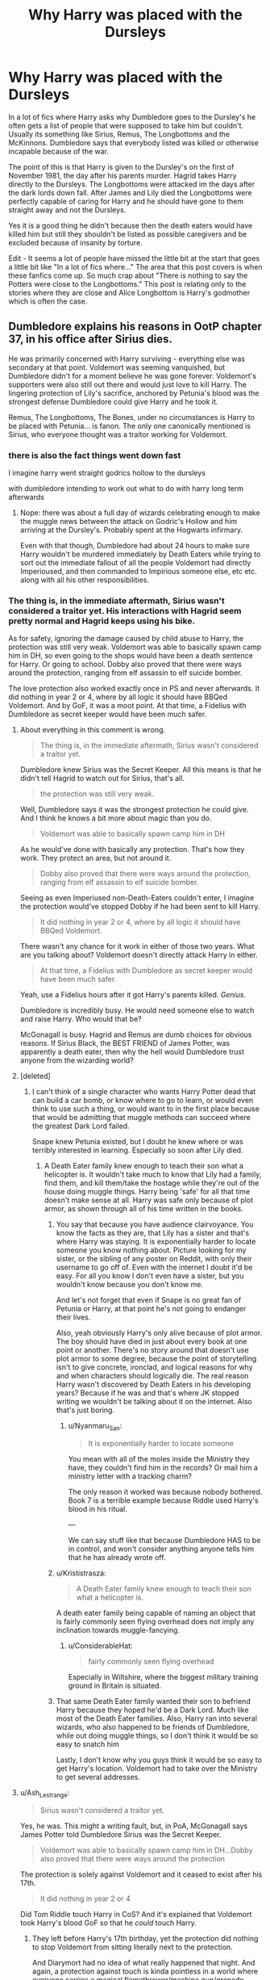 #+TITLE: Why Harry was placed with the Dursleys

* Why Harry was placed with the Dursleys
:PROPERTIES:
:Author: jasoneill23
:Score: 26
:DateUnix: 1580027724.0
:DateShort: 2020-Jan-26
:FlairText: Discussion
:END:
In a lot of fics where Harry asks why Dumbledore goes to the Dursley's he often gets a list of people that were supposed to take him but couldn't. Usually its something like Sirius, Remus, The Longbottoms and the McKinnons. Dumbledore says that everybody listed was killed or otherwise incapable because of the war.

The point of this is that Harry is given to the Dursley's on the first of November 1981, the day after his parents murder. Hagrid takes Harry directly to the Dursleys. The Longbottoms were attacked im the days after the dark lords down fall. After James and Lily died the Longbottoms were perfectly capable of caring for Harry and he should have gone to them straight away and not the Dursleys.

Yes it is a good thing he didn't because then the death eaters would have killed him but still they shouldn't be listed as possible caregivers and be excluded because of insanity by torture.

Edit - It seems a lot of people have missed the little bit at the start that goes a little bit like "In a lot of fics where..." The area that this post covers is when these fanfics come up. So much crap about "There is nothing to say the Potters were close to the Longbottoms." This post is relating only to the stories where they are close and Alice Longbottom is Harry's godmother which is often the case.


** Dumbledore explains his reasons in OotP chapter 37, in his office after Sirius dies.

He was primarily concerned with Harry surviving - everything else was secondary at that point. Voldemort was seeming vanquished, but Dumbledore didn't for a moment believe he was gone forever. Voldemort's supporters were also still out there and would just love to kill Harry. The lingering protection of Lily's sacrifice, anchored by Petunia's blood was the strongest defense Dumbledore could give Harry and he took it.

Remus, The Longbottoms, The Bones, under no circumstances is Harry to be placed with Petunia... is fanon. The only one canonically mentioned is Sirius, who everyone thought was a traitor working for Voldemort.
:PROPERTIES:
:Author: streakermaximus
:Score: 57
:DateUnix: 1580031487.0
:DateShort: 2020-Jan-26
:END:

*** there is also the fact things went down fast

I imagine harry went straight godrics hollow to the dursleys

with dumbledore intending to work out what to do with harry long term afterwards
:PROPERTIES:
:Author: CommanderL3
:Score: 14
:DateUnix: 1580045711.0
:DateShort: 2020-Jan-26
:END:

**** Nope: there was about a full day of wizards celebrating enough to make the muggle news between the attack on Godric's Hollow and him arriving at the Dursley's. Probably spent at the Hogwarts infirmary.

Even with that though, Dumbledore had about 24 hours to make sure Harry wouldn't be murdered immediately by Death Eaters while trying to sort out the immediate fallout of all the people Voldemort had directly Imperioused, and then commanded to Impirious someone else, etc etc. along with all his other responsibilities.
:PROPERTIES:
:Author: dancortens
:Score: 2
:DateUnix: 1580330572.0
:DateShort: 2020-Jan-30
:END:


*** The thing is, in the immediate aftermath, Sirius wasn't considered a traitor yet. His interactions with Hagrid seem pretty normal and Hagrid keeps using his bike.

As for safety, ignoring the damage caused by child abuse to Harry, the protection was still very weak. Voldemort was able to basically spawn camp him in DH, so even going to the shops would have been a death sentence for Harry. Or going to school. Dobby also proved that there were ways around the protection, ranging from elf assassin to elf suicide bomber.

The love protection also worked exactly once in PS and never afterwards. It did nothing in year 2 or 4, where by all logic it should have BBQed Voldemort. And by GoF, it was a moot point. At that time, a Fidelius with Dumbledore as secret keeper would have been much safer.
:PROPERTIES:
:Author: Hellstrike
:Score: 11
:DateUnix: 1580043691.0
:DateShort: 2020-Jan-26
:END:

**** About everything in this comment is wrong.

#+begin_quote
  The thing is, in the immediate aftermath, Sirius wasn't considered a traitor yet.
#+end_quote

Dumbledore knew Sirius was the Secret Keeper. All this means is that he didn't tell Hagrid to watch out for Sirius, that's all.

#+begin_quote
  the protection was still very weak.
#+end_quote

Well, Dumbledore says it was the strongest protection he could give. And I think he knows a bit more about magic than you do.

#+begin_quote
  Voldemort was able to basically spawn camp him in DH
#+end_quote

As he would've done with basically any protection. That's how they work. They protect an area, but not around it.

#+begin_quote
  Dobby also proved that there were ways around the protection, ranging from elf assassin to elf suicide bomber.
#+end_quote

Seeing as even Imperiused non-Death-Eaters couldn't enter, I imagine the protection would've stopped Dobby if he had been sent to kill Harry.

#+begin_quote
  It did nothing in year 2 or 4, where by all logic it should have BBQed Voldemort.
#+end_quote

There wasn't any chance for it work in either of those two years. What are you talking about? Voldemort doesn't directly attack Harry in either.

#+begin_quote
  At that time, a Fidelius with Dumbledore as secret keeper would have been much safer.
#+end_quote

Yeah, use a Fidelius hours after it got Harry's parents killed. /Genius./

Dumbledore is incredibly busy. He would need someone else to watch and raise Harry. Who would that be?

McGonagall is busy. Hagrid and Remus are dumb choices for obvious reasons. If Sirius Black, the BEST FRIEND of James Potter, was apparently a death eater, then why the hell would Dumbledore trust anyone from the wizarding world?
:PROPERTIES:
:Author: TheAccursedOnes
:Score: 9
:DateUnix: 1580063498.0
:DateShort: 2020-Jan-26
:END:


**** [deleted]
:PROPERTIES:
:Score: 9
:DateUnix: 1580044767.0
:DateShort: 2020-Jan-26
:END:

***** I can't think of a single character who wants Harry Potter dead that can build a car bomb, or know where to go to learn, or would even think to use such a thing, or would want to in the first place because that would be admitting that muggle methods can succeed where the greatest Dark Lord failed.

Snape knew Petunia existed, but I doubt he knew where or was terribly interested in learning. Especially so soon after Lily died.
:PROPERTIES:
:Author: Overlap1
:Score: 6
:DateUnix: 1580047777.0
:DateShort: 2020-Jan-26
:END:

****** A Death Eater family knew enough to teach their son what a helicopter is. It wouldn't take much to know that Lily had a family, find them, and kill them/take the hostage while they're out of the house doing muggle things. Harry being 'safe' for all that time doesn't make sense at all. Harry was safe only because of plot armor, as shown through all of his time written in the books.
:PROPERTIES:
:Author: themegaweirdthrow
:Score: 3
:DateUnix: 1580049733.0
:DateShort: 2020-Jan-26
:END:

******* You say that because you have audience clairvoyance. You know the facts as they are, that Lily has a sister and that's where Harry was staying. It is exponentially harder to locate someone you know nothing about. Picture looking for my sister, or the sibling of any poster on Reddit, with only their username to go off of. Even with the internet I doubt it'd be easy. For all you know I don't even have a sister, but you wouldn't know because you don't know me.

And let's not forget that even if Snape is no great fan of Petunia or Harry, at that point he's not going to endanger their lives.

Also, yeah obviously Harry's only alive because of plot armor. The boy should have died in just about every book at one point or another. There's no story around that doesn't use plot armor to some degree, because the point of storytelling isn't to give concrete, ironclad, and logical reasons for why and when characters should logically die. The real reason Harry wasn't discovered by Death Eaters in his developing years? Because if he was and that's where JK stopped writing we wouldn't be talking about it on the internet. Also that's just boring.
:PROPERTIES:
:Author: Overlap1
:Score: 7
:DateUnix: 1580056386.0
:DateShort: 2020-Jan-26
:END:

******** u/Nyanmaru_San:
#+begin_quote
  It is exponentially harder to locate someone
#+end_quote

You mean with all of the moles inside the Ministry they have, they couldn't find him in the records? Or mail him a ministry letter with a tracking charm?

The only reason it worked was because nobody bothered. Book 7 is a terrible example because Riddle used Harry's blood in his ritual.

---

We can say stuff like that because Dumbledore HAS to be in control, and won't consider anything anyone tells him that he has already wrote off.
:PROPERTIES:
:Author: Nyanmaru_San
:Score: 2
:DateUnix: 1580064805.0
:DateShort: 2020-Jan-26
:END:


******* u/Krististrasza:
#+begin_quote
  A Death Eater family knew enough to teach their son what a helicopter is.
#+end_quote

A death eater family being capable of naming an object that is fairly commonly seen flying overhead does not imply any inclination towards muggle-fancying.
:PROPERTIES:
:Author: Krististrasza
:Score: 7
:DateUnix: 1580052963.0
:DateShort: 2020-Jan-26
:END:

******** u/ConsiderableHat:
#+begin_quote
  fairly commonly seen flying overhead
#+end_quote

Especially in Wiltshire, where the biggest military training ground in Britain is situated.
:PROPERTIES:
:Author: ConsiderableHat
:Score: 7
:DateUnix: 1580053781.0
:DateShort: 2020-Jan-26
:END:


******* That same Death Eater family wanted their son to befriend Harry because they hoped he'd be a Dark Lord. Much like most of the Death Eater families. Also, Harry ran into several wizards, who also happened to be friends of Dumbledore, while out doing muggle things, so I don't think it would be so easy to snatch him

Lastly, I don't know why you guys think it would be so easy to get Harry's location. Voldemort had to take over the Ministry to get several addresses.
:PROPERTIES:
:Author: Ash_Lestrange
:Score: 4
:DateUnix: 1580050872.0
:DateShort: 2020-Jan-26
:END:


**** u/Ash_Lestrange:
#+begin_quote
  Sirius wasn't considered a traitor yet.
#+end_quote

Yes, he was. This might a writing fault, but, in PoA, McGonagall says James Potter told Dumbledore Sirius was the Secret Keeper.

#+begin_quote
  Voldemort was able to basically spawn camp him in DH...Dobby also proved that there were ways around the protection
#+end_quote

The protection is solely against Voldemort and it ceased to exist after his 17th.

#+begin_quote
  It did nothing in year 2 or 4
#+end_quote

Did Tom Riddle touch Harry in CoS? And it's explained that Voldemort took Harry's blood GoF so that he /could/ touch Harry.
:PROPERTIES:
:Author: Ash_Lestrange
:Score: 9
:DateUnix: 1580045861.0
:DateShort: 2020-Jan-26
:END:

***** They left before Harry's 17th birthday, yet the protection did nothing to stop Voldemort from sitting literally next to the protection.

And Diarymort had no idea of what really happened that night. And again, a protection against touch is kinda pointless in a world where everyone carries a magical flamethrower/machine gun/grenade launcher/chemical weapons lab in their pocket.
:PROPERTIES:
:Author: Hellstrike
:Score: -1
:DateUnix: 1580047047.0
:DateShort: 2020-Jan-26
:END:

****** u/TheAccursedOnes:
#+begin_quote
  They left before Harry's 17th birthday, yet the protection did nothing to stop Voldemort from sitting literally next to the protection.
#+end_quote

They would've done literally the same exact thing with any other protection. It stopped them from entering, which is the whole point.

They /do/ sit right outside other protections, as we see in Deathly Hallows.

#+begin_quote
  And again, a protection against touch is kinda pointless in a world where everyone carries a magical flamethrower/machine gun/grenade launcher/chemical weapons lab in their pocket.
#+end_quote

Wait, what? It's not only against touch. The first thing the protection does is backfire a Killing Curse

???
:PROPERTIES:
:Author: TheAccursedOnes
:Score: 8
:DateUnix: 1580049933.0
:DateShort: 2020-Jan-26
:END:

******* Backfiring the killing curse was Lily's original protection, which clearly did not work by book 4 anymore, else Harry would not have been overpowered by Pettigrew.
:PROPERTIES:
:Author: Hellstrike
:Score: -5
:DateUnix: 1580056025.0
:DateShort: 2020-Jan-26
:END:

******** You seriously need to reread the books because this is a comical misunderstanding of the very basics.

Pettigrew overpowered Harry because he's Pettigrew, not Voldemort. And Lily's protection protected against Voldemort.
:PROPERTIES:
:Author: TheAccursedOnes
:Score: 7
:DateUnix: 1580056434.0
:DateShort: 2020-Jan-26
:END:

********* So Voldemort could have simply asked any of his Death Eaters to do the deed and be done with it. That does not sound like a reliable protection.
:PROPERTIES:
:Author: Hellstrike
:Score: -3
:DateUnix: 1580058159.0
:DateShort: 2020-Jan-26
:END:

********** Yes? He just wanted to be one to do it. This is said in the books.

#+begin_quote
  That does not sound like a reliable protection.
#+end_quote

...Okay? No one said Lily's protection was reliable. We're talking about Dumbledore's protection. Lily's protection against only Voldemort is NOT the same protection over Privet Drive.

Seriously, dude, read the books. This is all explained thoroughly.
:PROPERTIES:
:Author: TheAccursedOnes
:Score: 10
:DateUnix: 1580058743.0
:DateShort: 2020-Jan-26
:END:

*********** Lmfao you'd think Dumbledore (JKR) didn't practically tell us the prophecy was self-fulfilling with that tyrants line.
:PROPERTIES:
:Author: Ash_Lestrange
:Score: 5
:DateUnix: 1580058882.0
:DateShort: 2020-Jan-26
:END:


*********** [deleted]
:PROPERTIES:
:Score: -2
:DateUnix: 1580065494.0
:DateShort: 2020-Jan-26
:END:

************ Oh, really? Funny how they couldn't get to Harry after they were broken out of Azkaban, then. Funny how they had to wait for the enchantments to collapse to attack in Deathly Hallows, then. Funny how they didn't just storm Privet Drive in the beginnings of the sixth or seventh book and take Harry. Funny how they had to go after the Longbottoms instead of Harry.

I think I'll side with Dumbledore and canon on this one, thanks.
:PROPERTIES:
:Author: TheAccursedOnes
:Score: 5
:DateUnix: 1580065752.0
:DateShort: 2020-Jan-26
:END:


****** u/Ash_Lestrange:
#+begin_quote
  Voldemort from sitting literally next to the protection
#+end_quote

You mean like how Death Eaters stood right outside the Fidelius Charm?

#+begin_quote
  a protection against touch is kinda pointless in a world where everyone carries a magical flamethrower/machine gun/grenade launcher/chemical weapons lab in their pocket.
#+end_quote

So let me amend my earlier question: did Tom Riddle or Voldemort attack Harry in any manner? Because if the Killing Curse rebounded and none of the curses stuck in DH it stands to reason the same would happen pre-GoF.
:PROPERTIES:
:Author: Ash_Lestrange
:Score: 9
:DateUnix: 1580047806.0
:DateShort: 2020-Jan-26
:END:

******* The Death Eaters could wait outside a Fidelius because they knew where the protected property was, even if they couldn't find it. If Dumbledore had hidden Harry under a Fidelius in, for example, Hull or Bristol, the Death Eaters would have no idea where he was.
:PROPERTIES:
:Author: Hellstrike
:Score: -4
:DateUnix: 1580058365.0
:DateShort: 2020-Jan-26
:END:

******** They learned of where Grimmauld Place was after Dumbledore died. Just like they learned where Harry lived after Dumbledore died. Ergo if Dumbledore is dead they're learning where Harry is regardless and will be waiting outside whatever protection he's under
:PROPERTIES:
:Author: Ash_Lestrange
:Score: 7
:DateUnix: 1580058729.0
:DateShort: 2020-Jan-26
:END:


** I'm pretty sure the Longbottoms being friends with Lily and James is just fanon. If I'm remembering canon correctly, Sirius is Harry's godfather, but none of those other people were named as potential guardians.
:PROPERTIES:
:Author: 420SwagBro
:Score: 34
:DateUnix: 1580029538.0
:DateShort: 2020-Jan-26
:END:

*** The Longbottoms were already famous Aurors while the Potters were just three years out of Hogwarts. They would have neither met through work nor interacted much at Hogwarts.

They might have interacted in the Order, but Dumbledore did not come across as the guy who'd send his people out there on actual missions where they'd bond under fire.
:PROPERTIES:
:Author: Hellstrike
:Score: 8
:DateUnix: 1580043866.0
:DateShort: 2020-Jan-26
:END:


** I think the canon is pretty explicit about this. Dumbledore specifically sent Harry to the Dursley's because the wards there were designed to protect him, and to strengthen by his mere presence there, since they were his last living blood relatives. He wasn't sent there because there wasn't anyone available to take care of him, but because he needed that special protection, since Dumbledore suspected Voldemort wasn't truly gone.
:PROPERTIES:
:Author: Alion1080
:Score: 21
:DateUnix: 1580031618.0
:DateShort: 2020-Jan-26
:END:

*** I also imagine dumbledore was trying to sort out what happened as well

Get harry to safety and then workout what happens next

oh sirius is a traitor, fuck oh the longbottoms are now potatos, fuck
:PROPERTIES:
:Author: CommanderL3
:Score: 9
:DateUnix: 1580045508.0
:DateShort: 2020-Jan-26
:END:

**** [deleted]
:PROPERTIES:
:Score: 2
:DateUnix: 1580059335.0
:DateShort: 2020-Jan-26
:END:

***** I think the most reasonable explanation I've heard is that Dumbledore had too many jobs.

Africa has a magical disease outbreak requiring a coordinated response both to treat it and hide it from Muggles, the Wizengamot is trying to disadvantage Squibs in guardianship claims for magical children, the schoolteachers have all submitted requests for next year's supplies, and Mrs Figg's latest report says that Harry was wearing oversized hand-me-downs from his cousin. Does Dumbledore rush off to Privet Drive and demand that the Dursleys buy /new/ clothes?
:PROPERTIES:
:Author: thrawnca
:Score: 0
:DateUnix: 1580244508.0
:DateShort: 2020-Jan-29
:END:

****** [deleted]
:PROPERTIES:
:Score: 2
:DateUnix: 1580260334.0
:DateShort: 2020-Jan-29
:END:

******* If he never realised there was a problem needing intervention, and he knew that the Dursleys hated the magical world and would not appreciate checkups, and he already had reports from Mrs Figg, it seems quite believable.
:PROPERTIES:
:Author: thrawnca
:Score: 0
:DateUnix: 1580260491.0
:DateShort: 2020-Jan-29
:END:

******** Agreed. He knew going into it that the Dursley's probably wouldn't treat him fairly, but I doubt he knew till after Hagrid got back from the trip to Diagon Alley just how poorly they treated him.
:PROPERTIES:
:Author: dancortens
:Score: 1
:DateUnix: 1580331004.0
:DateShort: 2020-Jan-30
:END:


** [deleted]
:PROPERTIES:
:Score: 11
:DateUnix: 1580032541.0
:DateShort: 2020-Jan-26
:END:

*** u/RedKorss:
#+begin_quote
  (And in the end, godparents are just glorified family friends. They have zero claim to the orphan.)
#+end_quote

Godparents do tend to be preferred for custody rights if they are available.

#+begin_quote
  In both religious and civil views, a godparent tends to be an individual chosen by the parents to take an interest in the child's upbringing and personal development, to offer mentorship or *claim* *legal guardianship* *of the child if anything should happen to the parents.*
#+end_quote
:PROPERTIES:
:Author: RedKorss
:Score: 9
:DateUnix: 1580033999.0
:DateShort: 2020-Jan-26
:END:

**** [deleted]
:PROPERTIES:
:Score: 7
:DateUnix: 1580043222.0
:DateShort: 2020-Jan-26
:END:

***** At what point does Magical Britain seem to follow UK law particularly closely to you?
:PROPERTIES:
:Author: Kastellen
:Score: 4
:DateUnix: 1580052436.0
:DateShort: 2020-Jan-26
:END:

****** [deleted]
:PROPERTIES:
:Score: 2
:DateUnix: 1580055164.0
:DateShort: 2020-Jan-26
:END:

******* No reason to think it IS, either. Rowling makes an awfully big deal about Sirius being Harry's godfather for people we never once see enter a church.
:PROPERTIES:
:Author: Kastellen
:Score: 3
:DateUnix: 1580059344.0
:DateShort: 2020-Jan-26
:END:

******** [deleted]
:PROPERTIES:
:Score: 4
:DateUnix: 1580060080.0
:DateShort: 2020-Jan-26
:END:

********* The entire magical world is made up. Don't pretend it isn't.
:PROPERTIES:
:Author: Kastellen
:Score: -2
:DateUnix: 1580060623.0
:DateShort: 2020-Jan-26
:END:


***** Or there is historical precedence as well. From when you may have spent more time deciding your children's godparents than you would deciding their name.
:PROPERTIES:
:Author: RedKorss
:Score: 1
:DateUnix: 1580064245.0
:DateShort: 2020-Jan-26
:END:


*** Sirius was not considered a traitor before Pettigrew framed him. Sirius and Hagrid had a friendly chat and Sirius did not harm Harry despite having ample opportunity.
:PROPERTIES:
:Author: Hellstrike
:Score: 4
:DateUnix: 1580044340.0
:DateShort: 2020-Jan-26
:END:

**** [deleted]
:PROPERTIES:
:Score: 4
:DateUnix: 1580055060.0
:DateShort: 2020-Jan-26
:END:

***** And breaking under torture is a crime? Before Pettigrew's accusation, there was not enough to presume treason, and even then it was word vs word. There was no proper investigation in the aftermath.
:PROPERTIES:
:Author: Hellstrike
:Score: 3
:DateUnix: 1580056345.0
:DateShort: 2020-Jan-26
:END:

****** Sirius met Hagrid at the cottage and gave him the motorbike, and Hagrid told Dumbledore that when he arrived at the Dursleys'. Clearly not broken by torture.

Of course, Dumbledore was already preparing to leave Harry with the Dursleys at that point, presumably because of the blood protection. And he had had concerns about Sirius being the Secret Keeper, we're told that in Prisoner of Azkaban, so it's not hard to think that he quickly dismissed giving Harry to him.
:PROPERTIES:
:Author: thrawnca
:Score: 0
:DateUnix: 1580243779.0
:DateShort: 2020-Jan-29
:END:


** When Harry was placed with the Dursleys :

- The Longbottoms were alive, though probably still in hiding, or just out of it. But absolutely nothing in canon indicate that the Potters and the Longbottoms were close, except for the fact that they were both Order members, and both forced into hiding for fulfillling the Prophecy conditions. The Longbottoms were also probably several years older than the Potters, since they were already well etablished Aurors at the time of the attack.
- Sirius was not yet accused of being a Death Eater (at least officially), since he met Hagrid at Godric Hollow, and even ask to take care of Harry, though ultimately accepting Dumbledore decision for going to take his revenge. But even if he didn't say anything, Dumbledore probably already suspected him, since he though he was the Secret Keeper, and yet Voldemort had still found the Potter.
- Remus was alive, but a suspected treator, a werewolf (you don't give a baby to someone who transform into an uncontrolable bloodthirsty beast once a month, no matter how he is the rest of the time), was poor (because of his condition), and had a habit of self loathing.
- Peter was alive, but in hiding (and would "die" 4 days later just after being seen in public for the first time in weeks, if not months).
- The Mc Kinnons were all dead, being massacred in the last months of the war. And even if they were still alive, we just know that Lily was friendly with one McKinnons (being in Gryffindor around the same time than her, and crying when learning her death), but for all we know, she had the same chance to be what Ron is to Harry (best friend), than what Dean or Seamus is (friendly roomate).

These are all the "good" guys that could had a confirmed relations with the Potters and may have tried to claim Harry. With the exceptions of the Longbottoms (who had the least relations anyways), none of them seemed to be a good guardian, and at that time, 2 of them were suspected of being a traitor, and the last one was really a traitor.

Also, at that time, most of the Death Eaters were still at large (the Lestrange had not attacked the Longbottom yet, Rosier was not killed during his arrest, Rookwood was not a known Death Eater, and Malfoy was probably making a fuss at the Ministry about being "placed under the Imperius").

Dumbledore chose the Dursleys because of 3 reasons :

- Petunia was the closest blood relative of Harry (giving her the best "claim" on him apart of maybe Sirius since he was Godfather, but one would argue that he renounced his claim when he agred to give Harry to Hagrid and went to kill Peter). Contrary to what I saw in some fics, nothing in canon indicate that there are laws about "a wizard needing to be raised by wizard", which would make all the Muggles unfit parents (and there is no way such a law would either pass with all the Muggleborns and people like Dumbledore around).
- Because of previously mentioned blood relation, Harry could be protected by a magical protection (don't remember if Dumbledore erected it, or if it's an after effect of Lily sacrifice), during all his childhood. Considering no Death Eater ever went to Privet Drive, that all the wizard that Harry met in his childhood were friendly (some strange people observed him in the distance or came to shake his hand), and that he could burn Voldemort just by a touch, these protections worked.
- Finally, (and I think the reason why Dumbledore would have put Harry with the Dursley even if the Ministry had specifically asked him not to, or if there was any other legal option), is because the Dursley are, strangely enough, the best place to give Harry a childhood. There is no way Harry would have been as well adjusted as he was in canon if he had been raised in the Magical World. Depending of who raised him, he may have ended up as some Ministry Poster Child, a groomed Dark Prince, a mini Moody or just as someone even more arrogant and annoying the Malfoy, point is he would have had to spend his whole childhood with every eyes on him. Also, being in the Magical world would have mean that others wizard, especially Death Eaters would have known his position. So risk of assassination. The muggle world as a large was also not suitable because, well they are muggle and would have been unable to protect him from any risk. The Dursley were the only one who could raise him outside of the Magical World, while still giving him a protection.

Was he happy? Not really but he was still well adjusted.\\
Was he well fed? Well they could have given him more food, but it's not like he was starved.\\
So yeah, the Dursley were the best "known" option at the time.
:PROPERTIES:
:Author: PlusMortgage
:Score: 14
:DateUnix: 1580033310.0
:DateShort: 2020-Jan-26
:END:

*** This meshes with the explanation Dumbledore gave in [[https://forums.spacebattles.com/threads/harry-and-the-shipgirls-a-hp-kancolle-snippet-collection.413375/][Harry And The Shipgirls]]. Sustaining the protection that Lily left required either a blood relative or an adoptive mother who could love Harry in a *purely* maternal manner and since he was famous as /The-boy-who-lived/, there was no available wizarding family who would be able to give said pure maternal love as it would be mixed in with hero worship causing the protections to fail, leaving Harry vulnerable to Riddle's remaining followers.
:PROPERTIES:
:Author: BeardInTheDark
:Score: 1
:DateUnix: 1580041401.0
:DateShort: 2020-Jan-26
:END:

**** But the whole boy-who-lived thing must have been sparked by either Hagrid or Dumbledore since no one other than them and Sirius, who was preoccupied, knew about the tally of that night. Hagrid was also preoccupied, come to think of it, so Dumbledore was the source.

And Dumbledore could have easily changed the overall narrative of the event since he knew about Lily's sacrifice (since he set up the protections based on it). Instead he chose to let some information slip (otherwise people would not have known what Harry looked like, that he had that scar and so on).

He was the one who created the myth, so saying that he had no other choice due to the myth makes little sense since he created it.
:PROPERTIES:
:Author: Hellstrike
:Score: 2
:DateUnix: 1580044230.0
:DateShort: 2020-Jan-26
:END:

***** Or Hagrid got drunk and told everyone. What reason does Dumbledore have to do all that? Lol
:PROPERTIES:
:Author: TheAccursedOnes
:Score: 7
:DateUnix: 1580050002.0
:DateShort: 2020-Jan-26
:END:

****** When? Hagrid was taking care of Harry for the whole day presumably.

Already the next morning people were talking about what happened there and that Harry was the only survivor, despite Hagrid whisking him away almost immediately. So somehow, the Death of the Potters and the survival of Harry as well as the downfall of Voldemort leaked to the general public without solid evidence. Half the house was destroyed, but that still said nothing about Harry or Voldemort, since neither left a body (Harry being alive should not have been the logical conclusion, nor Voldemort's death for that matter). A big explosion could have simply been what killed Lily. Dumbledore is the only logical explanation for everyone celebrating Voldemort's death when he could have simply kidnapped Harry or nuked him before leaving.

Hagrid was elsewhere with Harry, Sirius was tracking Pettigrew, so Dumbledore or maybe Snape were pretty much the only ones who could credibility say what has happened there (Snape because he knew about the prophecy). McGonagall wasn't sure since she was stalking the Dursleys for some reason.
:PROPERTIES:
:Author: Hellstrike
:Score: 2
:DateUnix: 1580055884.0
:DateShort: 2020-Jan-26
:END:

******* Hagrid takes Harry to Diagon Alley and blabs lol.
:PROPERTIES:
:Author: TheAccursedOnes
:Score: 2
:DateUnix: 1580056110.0
:DateShort: 2020-Jan-26
:END:

******** Hagrid does not go to Diagon Alley on the Night between October 31st and November 1st 1981. And later that morning people already know what has happened.
:PROPERTIES:
:Author: Hellstrike
:Score: 3
:DateUnix: 1580058249.0
:DateShort: 2020-Jan-26
:END:

********* And you know this how?
:PROPERTIES:
:Author: TheAccursedOnes
:Score: 3
:DateUnix: 1580058788.0
:DateShort: 2020-Jan-26
:END:


***** It's impossible to know with what we've been given. There's nothing in the text to suggest that Dumbledore started the BWL legend beyond him being the most well informed of the situation, and he has nothing to gain by painting a target on an infant.

Hagrid is the most likely suspect. The man can't keep secrets to save his life. It's not hard to imagine a drunk or excited Hagrid spreading the news to whoever listens.

Could have been a neighbor in Godric's Hollow who saw and heard just enough to spread the rumor of someone surviving the killing curse.

I doubt there's a real, hard canonical answer. For as great as the books are J.K. was a little shit on some big details.
:PROPERTIES:
:Author: Overlap1
:Score: 6
:DateUnix: 1580048979.0
:DateShort: 2020-Jan-26
:END:

****** Dumbledore is the only probable explanation since the neighbours would not have seen what was happening due to the Fidelius. All they would have seen was an explosion and the bodies of the Potters. Nothing to indicate that Voldemort died rather than using violent magic against the Potters. I checked the chapter, already on the morning of November first people knew that Harry had survived without any evidence, so someone must have talked.

Hagrid was taking care of Harry and I don't think that he went on a pub crawl with Harry. Sirius was likewise occupied. Snape had no motivation.
:PROPERTIES:
:Author: Hellstrike
:Score: 3
:DateUnix: 1580056255.0
:DateShort: 2020-Jan-26
:END:


****** I agree, this does not seem possible.
:PROPERTIES:
:Author: agree-with-you
:Score: 2
:DateUnix: 1580048984.0
:DateShort: 2020-Jan-26
:END:


***** And Harry could have been Voldemort's son or grandson all this time, and the attack on Godrick Hollow was not to kill him, but to take back his familly, only to be vanquished by a trap set by Dumbledore, that cost Lily and James life. . . unless they are still alive and in hiding, preparing their true son to vanquish Voldemort while it's told by the prophecy.

Let's be honnest, the whole "Boy-Who-Lived" thing is either something that Rowling did not think through, or Hagrid that got too drunk at a bar. You can either take canon at face value, while trying to fill the holes with minimal modifications (since Rowling world building is not perfect and ), but accept all the characters as Rowling presented them, or you can try to make Dumbledore a machiavelic bad guy, that everything was part of his evil plan, but by doing so you change all the characters so much that their only common point with canon is their name.
:PROPERTIES:
:Author: PlusMortgage
:Score: 5
:DateUnix: 1580046615.0
:DateShort: 2020-Jan-26
:END:


***** The most likely reason for people to know about the Boy Who Lived is actually quite simple: Obliviator/Auror squad dispatched to Godrics Hollow following the explosion find eye witness testimony of Voldemort entering the Potter residence, Hagrid and Sirius being there, find out Harry survived and it looks like Voldemort didn't. They then tell EVERYONE, while simultaneously shitloads of people come out from the Imperious.
:PROPERTIES:
:Author: dancortens
:Score: 0
:DateUnix: 1580331673.0
:DateShort: 2020-Jan-30
:END:


** Harry being placed with the Dursleys actually makes sense; the Longbottoms were not BFFs with the Potters in canon, the McKinnons were dead and we know nothing about their relationship with the Potters, Peter was presumed dead, Remus was a werewolf and lived in poverty, Sirius was presumed to be a traitor, and even without those factors the other marauders were all 21 year old bachelors with no kids of their own and, presumably, no parenting experience. On top of that the wizarding world isn't the best place for Harry anyway, because growing up a celebrity/messiah figure isn't healthy. Just look at former Disney child stars, it's hard to find one that ISN'T completely fucked up.

On paper, the Dursleys looked like the best option - they were blood relatives, established in a home they owned, employed, lived far away from the wizarding world, and had a son Harry's own age. The problem isn't that Harry was placed there - it's that he WASN'T REMOVED when it became clear they were abusive. And they can't say they didn't know - Harry had Mrs. Figg watching his whole childhood and his Hogwarts letters were addressed to “the cupboard under the stairs,” for fuck's sake.
:PROPERTIES:
:Author: sackofgarbage
:Score: 2
:DateUnix: 1580061929.0
:DateShort: 2020-Jan-26
:END:

*** By the time the letters were being sent, it was a bit late. And Mrs Figg's reports probably didn't raise red flags. Maybe yellow, but with the blood protection at stake, that wouldn't be enough. He was clearly being fed and clothed and allowed time outside the house and not noticeably injured. She wouldn't have known about a lot of it.
:PROPERTIES:
:Author: thrawnca
:Score: 0
:DateUnix: 1580331760.0
:DateShort: 2020-Jan-30
:END:


** [deleted]
:PROPERTIES:
:Score: 2
:DateUnix: 1580044552.0
:DateShort: 2020-Jan-26
:END:

*** [deleted]
:PROPERTIES:
:Score: 7
:DateUnix: 1580044995.0
:DateShort: 2020-Jan-26
:END:

**** Which leads me to believe the Privet Drive protection extended to Harry's school too.
:PROPERTIES:
:Author: TheAccursedOnes
:Score: -1
:DateUnix: 1580050035.0
:DateShort: 2020-Jan-26
:END:

***** [deleted]
:PROPERTIES:
:Score: 7
:DateUnix: 1580050854.0
:DateShort: 2020-Jan-26
:END:

****** It would stop them from attacking Harry at school. And for information, there could be other spells to ward off mere reporters.
:PROPERTIES:
:Author: TheAccursedOnes
:Score: 1
:DateUnix: 1580053742.0
:DateShort: 2020-Jan-26
:END:

******* [deleted]
:PROPERTIES:
:Score: 3
:DateUnix: 1580060015.0
:DateShort: 2020-Jan-26
:END:

******** That's all debatable. Seeing as Death Eaters practically are hired thugs, and /they/ couldn't attack Privet Drive until the enchantments fell, then it stands to reason that these hired thugs couldn't either.
:PROPERTIES:
:Author: TheAccursedOnes
:Score: 1
:DateUnix: 1580060670.0
:DateShort: 2020-Jan-26
:END:

********* [deleted]
:PROPERTIES:
:Score: 4
:DateUnix: 1580061058.0
:DateShort: 2020-Jan-26
:END:

********** ...Dudley and his buddies are not hired thugs.
:PROPERTIES:
:Author: TheAccursedOnes
:Score: 3
:DateUnix: 1580061402.0
:DateShort: 2020-Jan-26
:END:

*********** [deleted]
:PROPERTIES:
:Score: 3
:DateUnix: 1580062631.0
:DateShort: 2020-Jan-26
:END:

************ You mean like Stan Shunpike?
:PROPERTIES:
:Author: TheAccursedOnes
:Score: 1
:DateUnix: 1580062878.0
:DateShort: 2020-Jan-26
:END:

************* [deleted]
:PROPERTIES:
:Score: 2
:DateUnix: 1580065952.0
:DateShort: 2020-Jan-26
:END:

************** We don't even know if Stan was imperiused by voldemort. You don't have any evidence anyway, so I reject your premise that they need to be /magically/ connected to voldemort.

👌
:PROPERTIES:
:Author: TheAccursedOnes
:Score: 0
:DateUnix: 1580066300.0
:DateShort: 2020-Jan-26
:END:


*** u/TheAccursedOnes:
#+begin_quote
  losing fights with dark wizards
#+end_quote

Lol wut?
:PROPERTIES:
:Author: TheAccursedOnes
:Score: 1
:DateUnix: 1580055128.0
:DateShort: 2020-Jan-26
:END:


*** u/sackofgarbage:
#+begin_quote
  Terminally naive and optimistic about human nature
#+end_quote

This just about sums him up. IMO it's his biggest character flaw, moreso than his past with Grindewald or hiding vital information because plot convenience.

Dumbledore sees the best in everyone and tries to give everyone a chance, and while that's sometimes a good thing (getting Hagrid a job after he was unfairly expelled, believing Sirius was innocent on the word of two 13 year olds) it's also a huge liability (hiring Snape, giving Malfoy multiple chances after he nearly murdered several other students, not firing or even disciplining Snape for abusing his students, did I mention hiring Snape?)
:PROPERTIES:
:Author: sackofgarbage
:Score: 0
:DateUnix: 1580061166.0
:DateShort: 2020-Jan-26
:END:

**** [deleted]
:PROPERTIES:
:Score: 5
:DateUnix: 1580062788.0
:DateShort: 2020-Jan-26
:END:

***** Good point.
:PROPERTIES:
:Author: sackofgarbage
:Score: 0
:DateUnix: 1580062830.0
:DateShort: 2020-Jan-26
:END:


** Are you criticizing these fics for mentioning the Longbottoms or are you criticizing canon Dumbledore for not choosing the Longbottoms?
:PROPERTIES:
:Author: Mikill1995
:Score: 1
:DateUnix: 1580029398.0
:DateShort: 2020-Jan-26
:END:


** What really irks me is that there is no canon mention of this unfathomable protection ever being necessary. After Voldie died, the Death Eaters disbanded immediately, and the rich ones bought their way to innocence. Bellatrix and her team attacking the Longbottoms is the only mention of a post-Voldemort Death Eater operation. The official canon reason is that Harry had to be safe from Voldemort and his minions.

I love Dumbledore, but there is some really shady thing going on behind his attitude to Harry in canon.
:PROPERTIES:
:Score: -3
:DateUnix: 1580037876.0
:DateShort: 2020-Jan-26
:END:

*** The protection isnt from death eaters that's fanon. It's from Voldemort who Dumbledore didn't believe died. And he was right because harry being placed with the dursleys was what saved him in the the end of ps.

Also there is no mention that the longbottoms were close with the potters besides being in the order
:PROPERTIES:
:Score: 1
:DateUnix: 1580042349.0
:DateShort: 2020-Jan-26
:END:

**** But if Harry had not been left in an abusive home for a decade but rather be raised with a healthy sense of both self-preservation and belief in authorities, he would have never gotten into the PS situation in the first place. Or if the traps weren't tailored towards the trio.

And afterwards, the protection does absolutely nothing a Fidelius wouldn't do better.
:PROPERTIES:
:Author: Hellstrike
:Score: 1
:DateUnix: 1580044539.0
:DateShort: 2020-Jan-26
:END:

***** The Fidelis Charm? The same spell that had just gotten the Potters killed hours before?

Who's Dumbledore going to trust to look after Harry, exactly? He's too busy. McGonagall is too busy. Hagrid is a stupid choice. Remus is a stupid choice.
:PROPERTIES:
:Author: TheAccursedOnes
:Score: 3
:DateUnix: 1580050139.0
:DateShort: 2020-Jan-26
:END:

****** If he cares about the magical world all that much he's not too busy. He CHOOSES to have all those jobs, he's not forced.
:PROPERTIES:
:Author: Kastellen
:Score: -2
:DateUnix: 1580052700.0
:DateShort: 2020-Jan-26
:END:

******* Wtf? Dumbledore being headmaster /is/ caring about the magical world. Dumbledore is doing far more work toward the wizarding world as headmaster and chief warlock than he would be taking care of Harry.
:PROPERTIES:
:Author: TheAccursedOnes
:Score: 4
:DateUnix: 1580054113.0
:DateShort: 2020-Jan-26
:END:

******** BS. Dumbledore considers Harry facing (and likely sacrificing) himself to be the most important thing IN the magical world. If Voldemort takes over there IS no more magical world and everything else Dumbledore does is for naught. There IS nothing else Dumbledore values higher. Yet he stows Harry at the Dursley's for a decade and never personally checks on him once. For all his bluster, Dumbledore fails at what he considers his most important task.
:PROPERTIES:
:Author: Kastellen
:Score: 1
:DateUnix: 1580059221.0
:DateShort: 2020-Jan-26
:END:

********* Source for any of that? Lol
:PROPERTIES:
:Author: TheAccursedOnes
:Score: 3
:DateUnix: 1580060549.0
:DateShort: 2020-Jan-26
:END:

********** Actually reading the books? Lol
:PROPERTIES:
:Author: Kastellen
:Score: 1
:DateUnix: 1580060670.0
:DateShort: 2020-Jan-26
:END:

*********** I'm asking for a quote. What reason do we have to believe Dumbledore thinks Harry /must/ defeat Voldemort?
:PROPERTIES:
:Author: TheAccursedOnes
:Score: 3
:DateUnix: 1580060719.0
:DateShort: 2020-Jan-26
:END:

************ I didn't say “defeat”, I said “face”. If you don't know where to find that, I can't help you.
:PROPERTIES:
:Author: Kastellen
:Score: 2
:DateUnix: 1580061029.0
:DateShort: 2020-Jan-26
:END:

************* If Harry doesn't need to defeat Voldemort, then why the fuck does Dumbledore need to raise him? Your argument makes no sense. You can't provide evidence because there is none.

Dumbledore literally tells Harry he can ignore the prophecy and that it doesn't need to be fulfilled (Chapter Horcruxes, Half-Blood Prince), so clearly the prophecy isn't relevant here.

So why the fuck should Dumbledore quit his jobs to protect one kid?
:PROPERTIES:
:Author: TheAccursedOnes
:Score: 2
:DateUnix: 1580061351.0
:DateShort: 2020-Jan-26
:END:

************** Because there is no other way to guarantee Harry even survives to face Voldemort. McGonagall told him the Dursley's were “the worst sort of Muggles” before Dumbledore drops Harry off. If he's not an idiot, he would know that that could easily mean they would abuse him, perhaps to the point of death. Does Dumbledore want Harry to survive to face Voldemort or not?
:PROPERTIES:
:Author: Kastellen
:Score: 2
:DateUnix: 1580062599.0
:DateShort: 2020-Jan-26
:END:

*************** Why the fuck does Harry need to survive to face Voldemort in the first place?
:PROPERTIES:
:Author: TheAccursedOnes
:Score: 2
:DateUnix: 1580062856.0
:DateShort: 2020-Jan-26
:END:

**************** [deleted]
:PROPERTIES:
:Score: 3
:DateUnix: 1580063950.0
:DateShort: 2020-Jan-26
:END:

***************** Dumbledore addresses this in the very next book.

#+begin_quote
  “No, it doesn't!” said Dumbledore, sounding impatient now. Pointing at Harry with his black, withered hand, he said, *“You are setting too much store by the prophecy!”*

  “But,” spluttered Harry, “but you said the prophecy means ---”

  “If Voldemort had never heard of the prophecy, would it have been fulfilled? Would it have meant anything? Of course not! *Do you think every prophecy in the Hall of Prophecy has been fulfilled?*
#+end_quote

So not every prophecy has to be fulfilled. And he says that Harry took the line you just quoted too seriously.

#+begin_quote
  “But, sir,” said Harry, making valiant efforts not to sound argumentative, “it all comes to the same thing, doesn't it? I've got to try and kill him, or ---”

  “Got to?” said Dumbledore. “Of course you've got to! *But not because of the prophecy!* Because you, yourself, will never rest until you've tried! We both know it! Imagine, please, just for a moment, that you had never heard that prophecy! How would you feel about Voldemort now? Think!”
#+end_quote

Dumbledore literally saying Harry doesn't need to kill Voldemort because of the prophecy.

#+begin_quote
  “Of course you would!” cried Dumbledore. “You see, *the prophecy does not mean you have to do anything!* But the prophecy caused Lord Voldemort to mark you as his equal... *In other words, you are free to choose your way, quite free to turn your back on the prophecy!* But Voldemort continues to set store by the prophecy. He will continue to hunt you...which makes it certain, really, that ---” “That one of us is going to end up killing the other,” said Harry. “Yes.”
#+end_quote

And, again, literally telling Harry that he can ignore the prophecy.

So, yeah, you misunderstood just like Harry did.
:PROPERTIES:
:Author: TheAccursedOnes
:Score: 5
:DateUnix: 1580064644.0
:DateShort: 2020-Jan-26
:END:

****************** [deleted]
:PROPERTIES:
:Score: 4
:DateUnix: 1580064920.0
:DateShort: 2020-Jan-26
:END:

******************* And /you're/ completely ignoring the parts I bolded.

Dumbledore literally fucking tells Harry that he can turn his back on the prophecy and ignore it. He tells Harry that he has a CHOICE.

#+begin_quote
  "Of course you would!” cried Dumbledore. “You see, the prophecy does not mean you have to do anything! But the prophecy caused Lord Voldemort to mark you as his equal... In other words, you are free to choose your way, quite free to turn your back on the prophecy! But Voldemort continues to set store by the prophecy. He will continue to hunt you...which makes it certain, really, that ---”
#+end_quote

I mean, for fuck's sake, how much clearer can you get? If Harry /must/ kill Voldemort, then Harry can't turn his fucking back on the prophecy, can he?

It's a self fulfilling prophecy, but that does not mean it /must/ be fulfilled. Dumbledore says this! He points out the fucking fact that many prophecies go unfulfilled. If it became something that must happen, then Harry wouldn't have the choice that Dumbledore fucking says he has.

So no, you're wrong. Enough with your ridiculous mental gymnastics.
:PROPERTIES:
:Author: TheAccursedOnes
:Score: 6
:DateUnix: 1580065291.0
:DateShort: 2020-Jan-26
:END:
